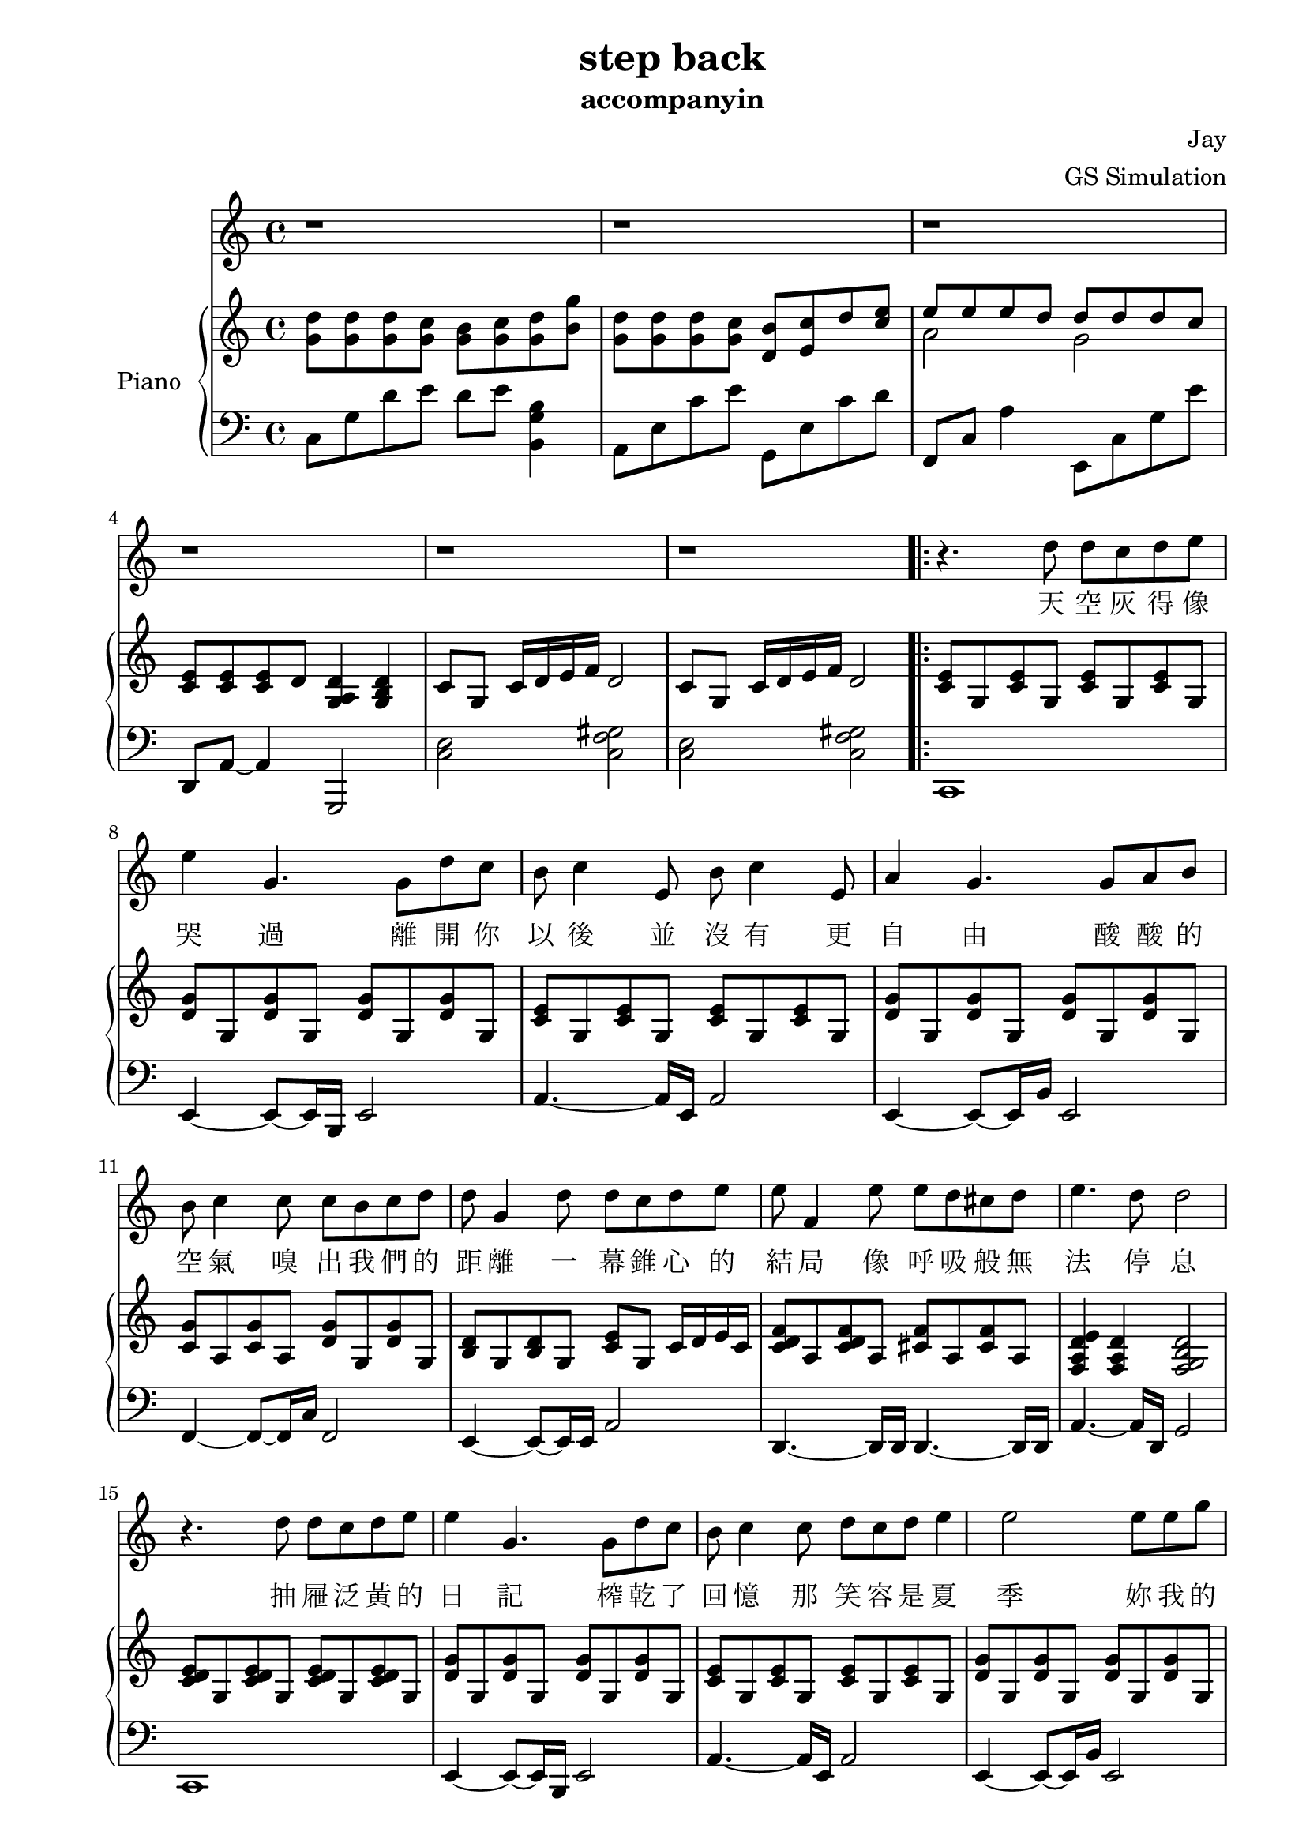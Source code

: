 #(set-default-paper-size "a4")

\paper {
  two-sided = ##t
  inner-margin = 0.5\in
  outer-margin = 0.5\in
  binding-offset = 0.25\in
}

\header{
  title = "step back"
  subtitle = "accompanyin"
  composer = "Jay"
  arranger = "GS Simulation"
}


melody = \relative c'' {
  % B part
  r1 r r r r r 
  r4. d8 d c d e e4 g,4.
  g8 d' c b c4 e,8 b' c4 e,8 
  a4 g4. g8 a b
  b c4 c8 c b c d 
  d g,4 d'8 d c d e
  e f,4 e'8 e d cis d
  e4. d8 d2  

  r4. d8 d c d e e4 g,4.
  g8 d' c b c4 c8 d c d e4 
  e2 e8 e g
  g f4 f8 e d c d
  f e4 e8 d e g, e'
  d c4 c8 c b c a' 
  a4. g8 g4. g,8

  % C part
  d'8 d d c b c16 d8 g8. 
  d8 d d c b c16 d8 e8. 
  e8 e e d cis d16 e8 f8.
  e8 e e d c d16 d16~ d8. g,16

  d'8 d d c b c16 d8 g8. 
  d8 d d c b c16 d8 c'8 
  b8([ c16 a2. ]) a16 b
  % repeat 1
  c8 c,16 c8. e8 d c b8. c16~
  c1
  
  r1 r1 r1
  % repeat 2
  c'8 c,16 c8. e8 d c b8. c16~
  c1 r1 r1 r2 r4 r8. g16
  
  d'8 d d c b c16 d8 g8. 
  d8 d d c b c16 d8 c'8 
  b8([ c16 a2. ]) a16 b
  c8 c,16 c8. e8 d c b8. c16~
  c1 r1 r1 r1 r1

}

text = \lyricmode {
天 空 灰 得 像 哭 過
離 開 你 以 後 並 沒 有   更 自 由 
酸 酸 的 空 氣   嗅 出 我 們 的 距 離 
一 幕 錐 心 的 結 局   像 呼 吸 般 無 法 停 息     

抽 屜 泛 黃 的 日 記   榨 乾 了 回 憶 
那 笑 容   是 夏 季   妳 我 的 過 去 被 順 時 針 的 忘 記 
缺 氧 過 後 的 愛 情   粗 心 的 眼 淚 是 多 餘 

我 知 道 妳 我 都 沒 有 錯   只 是 忘 了 怎 麼 退 後 
信 誓 旦 旦 給 了 承 諾   卻 被 時 間 撲 了 空 

我 知 道 我 們 都 沒 有 錯   只 是 放 手 會 比 較 好 過 
最 美 的 愛 情   回 憶 裡 待 續 

% repeat 2
的 愛 情   回 憶 裡 待 續  

我 知 道 我 們 都 沒 有 錯   只 是 放 手 會 比 較 好 過   
最 美 的 愛 情   回 憶 裡 待 續   
}

upper = \relative c'' {
  \time 4/4
  <g d'>8
  <g d'>8
  <g d'>8
  <g c>8
  <g b>8
  <g c>8
  <g d'>8
  <b g'>8

  <g d'>8
  <g d'>8
  <g d'>8
  <g c>8
  <d b'>8
  <e c'>8
  d'8
  <c e>8

  << { \voiceOne 
  e8 e e d d d d c
  }
  \new Voice { \voiceTwo 
  a2 g }
  >> \oneVoice

  <c, e>8
  <c e>
  <c e>
  d
  <d a g>4 <d b g>

  c8 g c16 d e f d2
  c8 g c16 d e f d2

%  \bar ".|:"

  % B part
  \repeat volta 2 {
  <c e>8 g <c e>8 g <c e>8 g <c e>8 g
  <d' g> g, <d' g> g, <d' g> g, <d' g> g,
  <c e>8 g <c e>8 g <c e>8 g <c e>8 g
  <d' g> g, <d' g> g, <d' g> g, <d' g> g,
  <c g'>8 a <c g'>8 a <d g>8 g, <d' g>8 g,
  <b d> g <b d> g <c e> g c16 d e c
  <c d f>8 a <c d f> a <cis f> a <cis f> a
  <f a d e>4 <f a d> <f g b d>2

  <c' d e>8 g <c d e>8 g <c d e>8 g <c d e>8 g
  <d' g> g, <d' g> g, <d' g> g, <d' g> g,
  <c e>8 g <c e>8 g <c e>8 g <c e>8 g
  <d' g> g, <d' g> g, <d' g> g, <d' g> g,
  <c g'>8 a <c g'>8 a <d g>8 g, <d' g>8 g,
  <b d> g <b d> g <c e> g c16 d e c
  <c d f>8 a d16 e f g <f a>8 c <f d'> c
  <c g'>4 <c g'>8 d <b g'>2

  % C part
  <d e g>4 <d e g>8 c <d e g>8 c d16 c b c
  <d e g>4 <d e g>8 c <d e g>8 c d16 c b c
  <c f>2. e16 d cis d
  <a c f>2. b16 c d g
  <d e g>4 <d e g>8 c <d e g>8 c d16 c b c
  <c e g>4 <e g>8 c <e g>8 c <b d g>4
  e8 a, c e <a e'> a <c a'> a |
  }
  
  \alternative {
  { <f c a>4 <f c a> <d b a> <d b a>
    <g d'>8 <g d'> d'16 e d8 b c g' c,
    <g d'>8 <g d'> d'16 e d8 b c g' c,
    <g d'>8 <g d'> d'16 e d8 b c g' c,
    <c, f> a <c f> a <b d g>2 | }
  
  { <f' c a>4 <f c a> <d b a> <d b a>8 g % octave follow previous alternative b, not repeat's a
    <g d'>8 <g d'> <g d'> c b c16 <g d'>8 g'8.
    <g, d'>8 <g d'> <g d'> c b c16 <g d'>8 g'8.
    <e a,>8 <e a,>8 <e a,>8 d cis d16 <e a,>8 f8.
    <e g,>8 <e g,>8 <e g,>8 d cis d16 <d g,>16~ <d g,>8. g,16
    | }
  }

  <d e g>4 <d e g>8 c <d e g>8 c d16 c b c
  <c e g>4 <e g>8 c <e g>8 c <b d g>4
  e8 a, <a' c> e <a e'> a <c a'> a 
    
  <f c a>4 <f c a> <d b a> <d b a>
  <g d'>8 <g d'> d'16 e d8 b c g' c,
  <g d'>8 <g d'> d'16 e d8 b c g' c,
  <g d'>8 <g d'> d'16 e d8 b c g' c,
  <c f,>^"rit." g <c f,> g <d g a b d>4\arpeggio g8 f
  <e d c g>1\arpeggio\fermata 

}

lower = \relative c {
  \clef bass
  % A part
  c8 g' d' e d e <b g b,>4
  a,8 e' c' e g,, e' c' d
  f,,8 c' a'4 e,8 c' g' e'
  d,,8 a'~ a4 g,2
  <c' e>2 <c f gis>
  <c e>2 <c f gis>

  % B part
  c,1
  e4~ e8~ e16 b e2
  a4.~ a16 e a2
  e4~ e8~ e16 b' e,2
  f4~ f8~ f16 c' f,2
  e4~ e8~ e16 e a2
  d,4.~ d16 d16 d4.~ d16 d16
  a'4.~ a16 d,16 g2

  c,1
  e4~ e8~ e16 b e2
  a4.~ a16 e a2
  e4~ e8~ e16 b' e,2
  f4~ f8~ f16 c' f,2
  e4~ e8~ e16 e a2
  d,4.~ d16 d16 d4.~ d16 d16
  g2 <g g,>2

  % C part
  c,2. b4
  a2.  g4
  d4.~ d16 d16 d4. f16 fis
  % repeat 1
  g4.~ g16 g g2 

  c2. b4
  a2.  g4
  d4.~ d16 d16 d4. f16 fis
  % repeat 2
  g4.~ g16 g g2 

  c'1 a f g

  g4.~ g16 g g2 
  c8 g' d' g, e' g, d' g,
  a, e' b' e, c' e, b' e,
  d, a' d a f' a, d a
  g d' b' d, <a' g,> d, b' d,  

  c,2. b4
  a2.  g4
  d4.~ d16 d16 d4. f16 fis
  g4.~ g16 g g2 

  c'8 g' c g d' g, c g
  a, e' a e b' e, a e
  f, c' f c a' c, f c
  g d' g d g,4 g,
  c1

}


\score {
  <<
    \new Voice = "mel" { \melody}
    \new Lyrics \lyricsto mel \text
    \new PianoStaff \with { instrumentName = #"Piano" } <<
      \new Staff = "upper" \upper
      \new Staff = "lower" \lower
    >>
  >>
}
